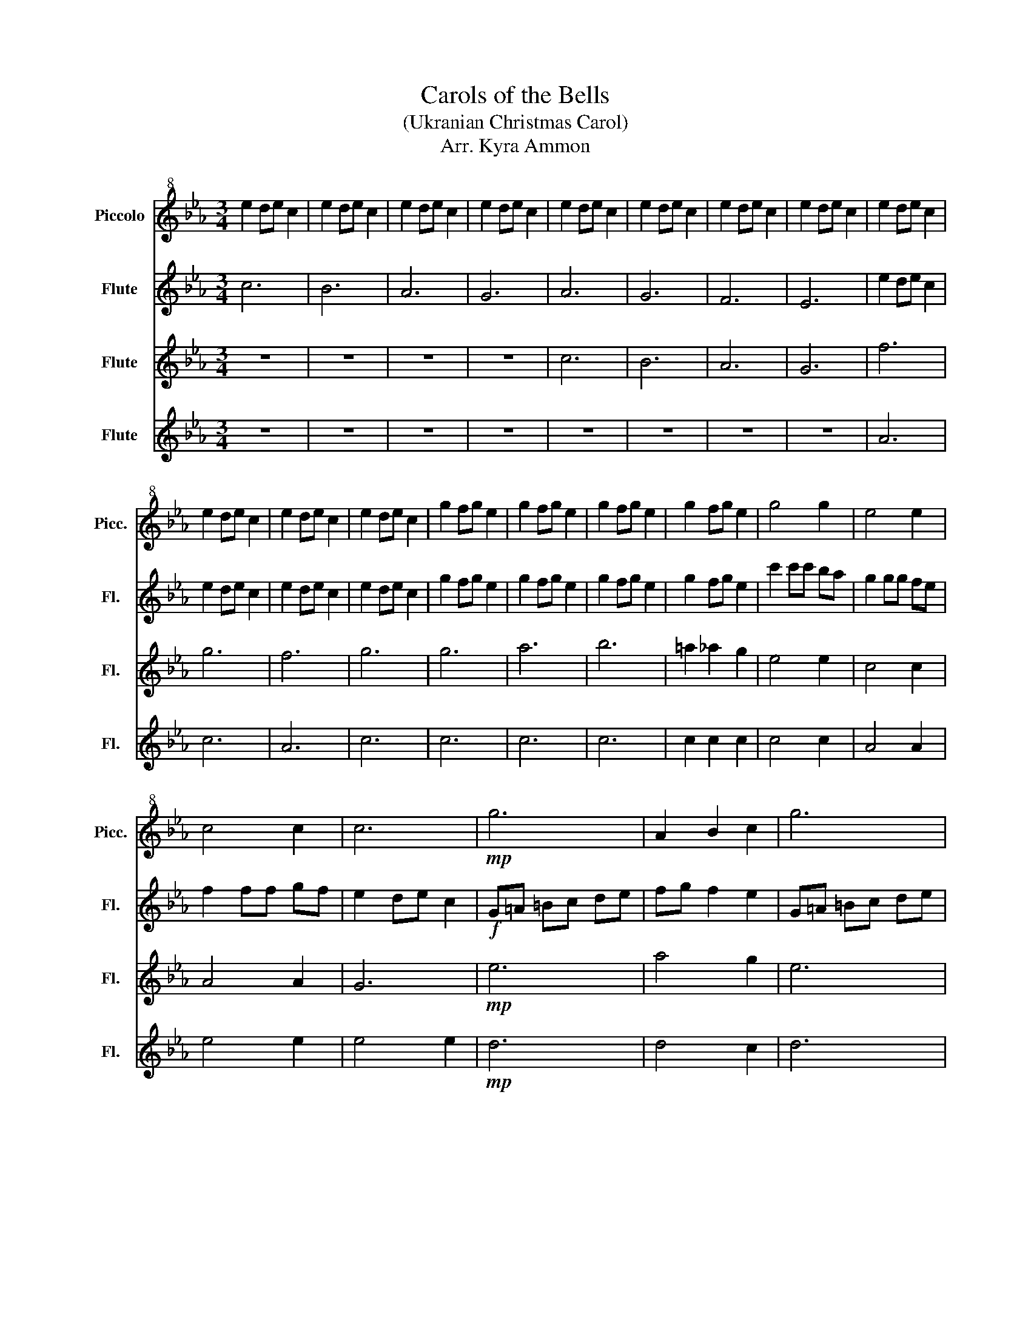 X:1
T:Carols of the Bells
T:(Ukranian Christmas Carol)
T:Arr. Kyra Ammon
%%score 1 2 3 4
L:1/8
M:3/4
K:Eb
V:1 treble+8 nm="Piccolo" snm="Picc."
V:2 treble nm="Flute" snm="Fl."
V:3 treble nm="Flute" snm="Fl."
V:4 treble nm="Flute" snm="Fl."
V:1
 e2 de c2 | e2 de c2 | e2 de c2 | e2 de c2 | e2 de c2 | e2 de c2 | e2 de c2 | e2 de c2 | e2 de c2 | %9
 e2 de c2 | e2 de c2 | e2 de c2 | g2 fg e2 | g2 fg e2 | g2 fg e2 | g2 fg e2 | g4 g2 | e4 e2 | %18
 c4 c2 | c6 |!mp! g6 | A2 B2 c2 | g6 | A2 B2 c2 | B6 | A6 | d6 | c6 | (g6 | (g6) | (g6) | (g6) | %32
 g6) |] %33
V:2
 c6 | B6 | A6 | G6 | A6 | G6 | F6 | E6 | e2 de c2 | e2 de c2 | e2 de c2 | e2 de c2 | g2 fg e2 | %13
 g2 fg e2 | g2 fg e2 | g2 fg e2 | c'2 c'c' ba | g2 gg fe | f2 ff gf | e2 de c2 |!f! G=A =Bc de | %21
 fg f2 e2 | G=A =Bc de | fg f2 e2 | e2 de c2 | e2 de c2 | e2 de c2 | e2 de c2 | e2 de c2 | %29
 e2 de c2 | e2 de c2 | e2 de (c2 | c6) |] %33
V:3
 z6 | z6 | z6 | z6 | c6 | B6 | A6 | G6 | f6 | g6 | f6 | g6 | g6 | a6 | b6 | =a2 _a2 g2 | e4 e2 | %17
 c4 c2 | A4 A2 | G6 |!mp! e6 | a4 g2 | e6 | a4 g2 | e6 | e6 | e6 | e6 | (e6 | (e6) | (e6) | (e6) | %32
 a6) |] %33
V:4
 z6 | z6 | z6 | z6 | z6 | z6 | z6 | z6 | A6 | c6 | A6 | c6 | c6 | c6 | c6 | c2 c2 c2 | c4 c2 | %17
 A4 A2 | e4 e2 | e4 e2 |!mp! d6 | d4 c2 | d6 | d4 c2 | d6 | c6 | B6 | A6 | (d6 | (d6) | (d6) | %31
 (d6) | e6) |] %33

